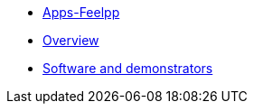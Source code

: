 * xref:ROOT:index.adoc[Apps-Feelpp]
* xref:ROOT:overview.adoc[Overview]
* xref:ROOT:software-and-demonstrators.adoc[Software and demonstrators]